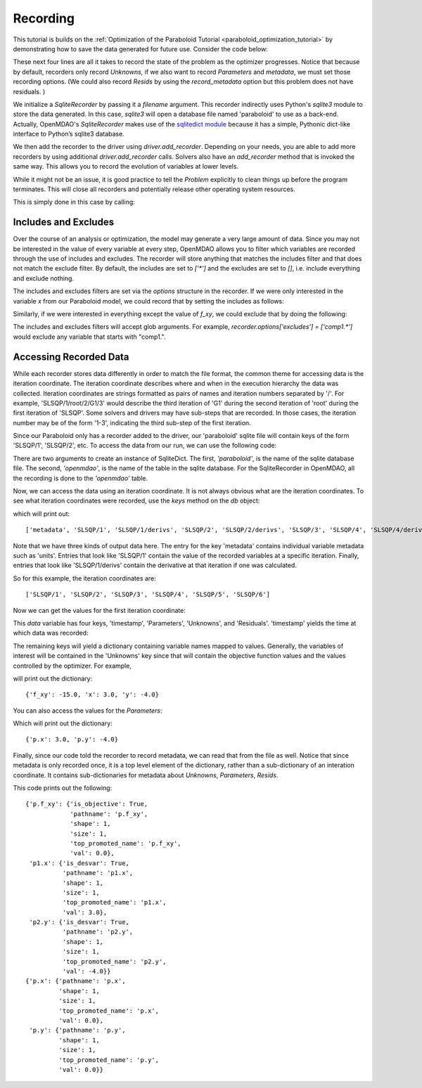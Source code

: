 .. _OpenMDAO-Recording:

=========
Recording
=========

This tutorial is builds on the :ref:`Optimization of the Paraboloid Tutorial <paraboloid_optimization_tutorial>`
by demonstrating how to save the data generated for future use. Consider the code below:

.. testsetup:: recording_run

    import os
    if os.path.exists('paraboloid'):
        os.remove('paraboloid')

.. testcode:: recording_run

    from openmdao.api import IndepVarComp, Component, Group, Problem, ScipyOptimizer, SqliteRecorder

    class Paraboloid(Component):
        """ Evaluates the equation f(x,y) = (x-3)^2 + xy + (y+4)^2 - 3 """

        def __init__(self):
            super(Paraboloid, self).__init__()

            self.add_param('x', val=0.0)
            self.add_param('y', val=0.0)

            self.add_output('f_xy', val=0.0)

        def solve_nonlinear(self, params, unknowns, resids):
            """f(x,y) = (x-3)^2 + xy + (y+4)^2 - 3
            Optimal solution (minimum): x = 6.6667; y = -7.3333
            """

            x = params['x']
            y = params['y']

            unknowns['f_xy'] = (x - 3.0) ** 2 + x * y + (y + 4.0) ** 2 - 3.0

        def linearize(self, params, unknowns, resids):
            """ Jacobian for our paraboloid."""

            x = params['x']
            y = params['y']
            J = {}

            J['f_xy', 'x'] = 2.0 * x - 6.0 + y
            J['f_xy', 'y'] = 2.0 * y + 8.0 + x
            return J


    top = Problem()

    root = top.root = Group()

    root.add('p1', IndepVarComp('x', 3.0))
    root.add('p2', IndepVarComp('y', -4.0))
    root.add('p', Paraboloid())

    root.connect('p1.x', 'p.x')
    root.connect('p2.y', 'p.y')

    top.driver = ScipyOptimizer()
    top.driver.options['optimizer'] = 'SLSQP'

    top.driver.add_desvar('p1.x', lower=-50, upper=50)
    top.driver.add_desvar('p2.y', lower=-50, upper=50)
    top.driver.add_objective('p.f_xy')

    recorder = SqliteRecorder('paraboloid')
    recorder.options['record_params'] = True
    recorder.options['record_metadata'] = True
    top.driver.add_recorder(recorder)

    top.setup()
    top.run()

    top.cleanup()  # this closes all recorders

    print('\n')
    print('Minimum of %f found at (%f, %f)' % (top['p.f_xy'], top['p.x'], top['p.y']))


.. testoutput:: recording_run
   :hide:
   :options: -ELLIPSIS, +NORMALIZE_WHITESPACE

    Optimization terminated successfully.    (Exit mode 0)
                Current function value: [-27.33333333]
                Iterations: 5
                Function evaluations: 6
                Gradient evaluations: 5
    Optimization Complete
    -----------------------------------


    Minimum of -27.333333 found at (6.666667, -7.333333)


.. Copy over the recorded file so we can test reading it later and so other testing code does not mess it up
.. testcleanup:: recording_run

    import os
    if os.path.exists('paraboloid'):
        os.remove('paraboloid')

.. testsetup:: recording1

    import os
    if os.path.exists('paraboloid'):
        os.remove('paraboloid')

    from openmdao.api import SqliteRecorder, Problem, Group
    top = Problem()
    root = top.root = Group()

These next four lines are all it takes to record the state of the problem as the
optimizer progresses. Notice that because by default, recorders only record
`Unknowns`, if we also want to record `Parameters` and `metadata`, we must
set those recording options. (We could also record `Resids` by using the
`record_metadata` option but this problem does not have residuals. )

.. testcode:: recording1

    recorder = SqliteRecorder('paraboloid')
    recorder.options['record_params'] = True
    recorder.options['record_metadata'] = True
    top.driver.add_recorder(recorder)

We initialize a `SqliteRecorder` by passing it a
`filename` argument. This recorder indirectly uses Python's `sqlite3` module to store the
data generated. In this case, `sqlite3` will open a database file named 'paraboloid'
to use as a back-end.
Actually, OpenMDAO's `SqliteRecorder` makes use of the
`sqlitedict module <https://pypi.python.org/pypi/sqlitedict>`_ because it has a
simple, Pythonic dict-like interface to Python’s sqlite3 database.

We then add the recorder to the driver using `driver.add_recorder`.
Depending on your needs, you are able to add more recorders by using
additional `driver.add_recorder` calls. Solvers also have an `add_recorder`
method that is invoked the same way. This allows you to record the evolution
of variables at lower levels.

While it might not be an issue, it is good practice to tell
the `Problem` explicitly to clean things up before the program terminates.
This will close all recorders and potentially release other operating system
resources.

This is simply done in this case by calling:

.. testcode:: recording1

    top.cleanup()


.. testcleanup:: recording1

    import os
    if os.path.exists('paraboloid'):
        os.remove('paraboloid')


Includes and Excludes
=====================

Over the course of an analysis or optimization, the model may generate a very
large amount of data. Since you may not be interested in the value of every
variable at every step, OpenMDAO allows you to filter which variables are
recorded through the use of includes and excludes. The recorder will store
anything that matches the includes filter and that does not match the exclude
filter. By default, the includes are set to `['*']` and the excludes are set to
`[]`, i.e. include everything and exclude nothing.

The includes and excludes filters are set via the `options` structure in the
recorder. If we were only interested in the variable `x` from our Paraboloid
model, we could record that by setting the includes as follows:

.. testsetup:: recording3

    import os
    if os.path.exists('paraboloid'):
        os.remove('paraboloid')

    from openmdao.api import SqliteRecorder, Problem, Group
    top = Problem()
    root = top.root = Group()

.. testcode:: recording3

    recorder = SqliteRecorder('paraboloid')
    recorder.options['includes'] = ['x']

    top.driver.add_recorder(recorder)

.. testcleanup:: recording3

    top.cleanup()

    import os
    if os.path.exists('paraboloid'):
        os.remove('paraboloid')

Similarly, if we were interested in everything except the value of `f_xy`, we
could exclude that by doing the following:

.. testsetup:: recording4

    import os
    if os.path.exists('paraboloid'):
        os.remove('paraboloid')

    from openmdao.api import SqliteRecorder, Problem, Group
    top = Problem()
    root = top.root = Group()

.. testcode:: recording4

    recorder = SqliteRecorder('paraboloid')
    recorder.options['excludes'] = ['f_xy']

    top.driver.add_recorder(recorder)

The includes and excludes filters will accept glob arguments. For example,
`recorder.options['excludes'] = ['comp1.*']` would exclude any variable
that starts with "comp1.".

.. testcleanup:: recording4

    top.cleanup()

    import os
    if os.path.exists('paraboloid'):
        os.remove('paraboloid')


Accessing Recorded Data
=======================

While each recorder stores data differently in order to match the
file format, the common theme for accessing data is the iteration coordinate.
The iteration coordinate describes where and when in the execution hierarchy
the data was collected. Iteration coordinates are strings formatted as pairs
of names and iteration numbers separated by '/'. For example,
'SLSQP/1/root/2/G1/3' would describe the third iteration of 'G1' during the
second iteration of 'root' during the first iteration of 'SLSQP'. Some solvers
and drivers may have sub-steps that are recorded. In those cases, the
iteration number may be of the form '1-3', indicating the third sub-step of the
first iteration.

Since our Paraboloid only has a recorder added to the driver, our
'paraboloid' sqlite file will contain keys of the form 'SLSQP/1', 'SLSQP/2',
etc. To access the data from our run, we can use the following code:

.. testsetup:: reading

    import os
    if os.path.exists('paraboloid'):
        os.remove('paraboloid')

    from openmdao.api import IndepVarComp, Component, Group, Problem, ScipyOptimizer, SqliteRecorder

    class Paraboloid(Component):
        """ Evaluates the equation f(x,y) = (x-3)^2 + xy + (y+4)^2 - 3 """

        def __init__(self):
            super(Paraboloid, self).__init__()

            self.add_param('x', val=0.0)
            self.add_param('y', val=0.0)

            self.add_output('f_xy', val=0.0)

        def solve_nonlinear(self, params, unknowns, resids):
            """f(x,y) = (x-3)^2 + xy + (y+4)^2 - 3
            Optimal solution (minimum): x = 6.6667; y = -7.3333
            """

            x = params['x']
            y = params['y']

            unknowns['f_xy'] = (x - 3.0) ** 2 + x * y + (y + 4.0) ** 2 - 3.0

        def linearize(self, params, unknowns, resids):
            """ Jacobian for our paraboloid."""

            x = params['x']
            y = params['y']
            J = {}

            J['f_xy', 'x'] = 2.0 * x - 6.0 + y
            J['f_xy', 'y'] = 2.0 * y + 8.0 + x
            return J


    # to keep the output of the run from doctest which does not handle output from setup well!
    import os
    import sys
    f = open(os.devnull, 'w')
    sys.stdout = f

    top = Problem()

    root = top.root = Group()

    root.add('p1', IndepVarComp('x', 3.0))
    root.add('p2', IndepVarComp('y', -4.0))
    root.add('p', Paraboloid())

    root.connect('p1.x', 'p.x')
    root.connect('p2.y', 'p.y')

    top.driver = ScipyOptimizer()
    top.driver.options['optimizer'] = 'SLSQP'

    top.driver.add_desvar('p1.x', lower=-50, upper=50)
    top.driver.add_desvar('p2.y', lower=-50, upper=50)
    top.driver.add_objective('p.f_xy')

    recorder = SqliteRecorder('paraboloid')
    recorder.options['record_params'] = True
    recorder.options['record_metadata'] = True
    top.driver.add_recorder(recorder)

    top.setup()
    top.run()

    top.cleanup()

.. testoutput:: reading
   :hide:
   :options: -ELLIPSIS, +NORMALIZE_WHITESPACE

    Optimization terminated successfully.    (Exit mode 0)
                Current function value: [-27.33333333]
                Iterations: 5
                Function evaluations: 6
                Gradient evaluations: 5
    Optimization Complete
    -----------------------------------


    Minimum of -27.333333 found at (6.666667, -7.333333)



.. testcode:: reading

    import sqlitedict
    from pprint import pprint

    db = sqlitedict.SqliteDict( 'paraboloid', 'openmdao' )


There are two arguments to create an instance of SqliteDict. The first, `'paraboloid'`,
is the name of the sqlite database file. The second, `'openmdao'`, is the name of the table
in the sqlite database. For the SqliteRecorder in OpenMDAO, all the
recording is done to the `'openmdao'` table.

Now, we can access the data using an iteration coordinate. It is not always obvious what are the
iteration coordinates. To see what iteration coordinates were recorded, use the `keys` method
on the `db` object:

.. testcode:: reading

    print( list( db.keys() ) ) # list() needed for compatibility with Python 3. Not needed for Python 2

which will print out:

.. testoutput:: reading
   :hide:
   :options: -ELLIPSIS, +NORMALIZE_WHITESPACE

    ['metadata', 'SLSQP/1', 'SLSQP/1/derivs', 'SLSQP/2', 'SLSQP/2/derivs', 'SLSQP/3', 'SLSQP/4', 'SLSQP/4/derivs', 'SLSQP/5', 'SLSQP/5/derivs', 'SLSQP/6', 'SLSQP/6/derivs']

::

    ['metadata', 'SLSQP/1', 'SLSQP/1/derivs', 'SLSQP/2', 'SLSQP/2/derivs', 'SLSQP/3', 'SLSQP/4', 'SLSQP/4/derivs', 'SLSQP/5', 'SLSQP/5/derivs', 'SLSQP/6', 'SLSQP/6/derivs']

Note that we have three kinds of output data here. The entry for the key
'metadata' contains individual variable metadata such as 'units'. Entries that
look like 'SLSQP/1' contain the value of the recorded variables at a specific
iteration. Finally, entries that look like 'SLSQP/1/derivs' contain the derivative
at that iteration if one was calculated.

So for this example, the iteration coordinates are:

::

  ['SLSQP/1', 'SLSQP/2', 'SLSQP/3', 'SLSQP/4', 'SLSQP/5', 'SLSQP/6']

Now we can get the values for the first iteration coordinate:

.. testcode:: reading

    data = db['SLSQP/1']

This `data` variable has four keys, 'timestamp', 'Parameters', 'Unknowns', and 'Residuals'. 'timestamp'
yields the time at which data was recorded:

.. testcode:: reading

    p = data['timestamp']
    print(p)

.. testoutput:: reading
   :hide:
   :options: +ELLIPSIS

   ...

The remaining keys will yield a dictionary containing variable names mapped to values. Generally, the
variables of interest will be contained in the 'Unknowns' key since that will
contain the objective function values and the values controlled by the
optimizer. For example,

.. testcode:: reading

    u = data['Unknowns']
    pprint(u)

.. testoutput:: reading
   :hide:
   :options: -ELLIPSIS, +NORMALIZE_WHITESPACE

    {'p.f_xy': -15.0, 'p1.x': 3.0, 'p2.y': -4.0}

will print out the dictionary:

::

    {'f_xy': -15.0, 'x': 3.0, 'y': -4.0}

You can also access the values for the `Parameters`:

.. testcode:: reading

    p = data['Parameters']
    pprint(p)

.. testoutput:: reading
   :hide:
   :options: -ELLIPSIS, +NORMALIZE_WHITESPACE

    {'p.x': 3.0, 'p.y': -4.0}

Which will print out the dictionary:

::

    {'p.x': 3.0, 'p.y': -4.0}

Finally, since our code told the recorder to record metadata, we can read that from the file as well.
Notice that since metadata is only recorded once, it is a top level element of the dictionary, rather than a
sub-dictionary of an interation coordinate. It contains sub-dictionaries for metadata about
`Unknowns`, `Parameters`, `Resids`.

.. testcode:: reading

    data = db['metadata']
    u_meta = data['Unknowns']
    pprint(u_meta)
    p_meta = data['Parameters']
    pprint(p_meta)

.. testoutput:: reading
   :hide:
   :options: -ELLIPSIS, +NORMALIZE_WHITESPACE

    {'p.f_xy': {'is_objective': True,
                'pathname': 'p.f_xy',
                'shape': 1,
                'size': 1,
                'top_promoted_name': 'p.f_xy',
                'val': 0.0},
     'p1.x': {'is_desvar': True,
              'pathname': 'p1.x',
              'shape': 1,
              'size': 1,
              'top_promoted_name': 'p1.x',
              'val': 3.0},
     'p2.y': {'is_desvar': True,
              'pathname': 'p2.y',
              'shape': 1,
              'size': 1,
              'top_promoted_name': 'p2.y',
              'val': -4.0}}
    {'p.x': {'pathname': 'p.x',
             'shape': 1,
             'size': 1,
             'top_promoted_name': 'p.x',
             'val': 0.0},
     'p.y': {'pathname': 'p.y',
             'shape': 1,
             'size': 1,
             'top_promoted_name': 'p.y',
             'val': 0.0}}

This code prints out the following:

::

    {'p.f_xy': {'is_objective': True,
                'pathname': 'p.f_xy',
                'shape': 1,
                'size': 1,
                'top_promoted_name': 'p.f_xy',
                'val': 0.0},
     'p1.x': {'is_desvar': True,
              'pathname': 'p1.x',
              'shape': 1,
              'size': 1,
              'top_promoted_name': 'p1.x',
              'val': 3.0},
     'p2.y': {'is_desvar': True,
              'pathname': 'p2.y',
              'shape': 1,
              'size': 1,
              'top_promoted_name': 'p2.y',
              'val': -4.0}}
    {'p.x': {'pathname': 'p.x',
             'shape': 1,
             'size': 1,
             'top_promoted_name': 'p.x',
             'val': 0.0},
     'p.y': {'pathname': 'p.y',
             'shape': 1,
             'size': 1,
             'top_promoted_name': 'p.y',
             'val': 0.0}}


.. testcleanup:: reading

    db.close()
    import os
    if os.path.exists('paraboloid'):
        os.remove('paraboloid')
